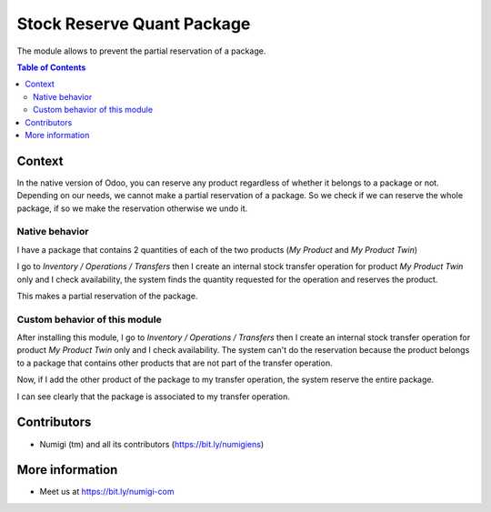 Stock Reserve Quant Package
===========================
The module allows to prevent the partial reservation of a package.

.. contents:: Table of Contents

Context
-------
In the native version of Odoo, you can reserve any product regardless of whether it belongs to a package or not.
Depending on our needs, we cannot make a partial reservation of a package.
So we check if we can reserve the whole package, if so we make the reservation otherwise we undo it.

Native behavior
~~~~~~~~~~~~~~~

I have a package that contains 2 quantities of each of the two products (`My Product` and `My Product Twin`)

.. image:: static/description/package.png

I go to `Inventory / Operations / Transfers` then I create an internal stock transfer operation
for product `My Product Twin` only and I check availability, the system finds the quantity requested for the operation and reserves the product.

.. image:: static/description/reserved_quantity_1.png

This makes a partial reservation of the package.

.. image:: static/description/package_partially_reserved.png

Custom behavior of this module
~~~~~~~~~~~~~~~~~~~~~~~~~~~~~~

After installing this module, I go to `Inventory / Operations / Transfers`
then I create an internal stock transfer operation
for product `My Product Twin` only and I check availability.
The system can't do the reservation because the product belongs to a package
that contains other products that are not part of the transfer operation.

.. image:: static/description/product_unreserved.png

Now, if I add the other product of the package to my transfer operation,
the system reserve the entire package.

.. image:: static/description/entire_package_reserved.png

I can see clearly that the package is associated to my transfer operation.

.. image:: static/description/entire_package.png

Contributors
------------
* Numigi (tm) and all its contributors (https://bit.ly/numigiens)


More information
----------------
* Meet us at https://bit.ly/numigi-com
